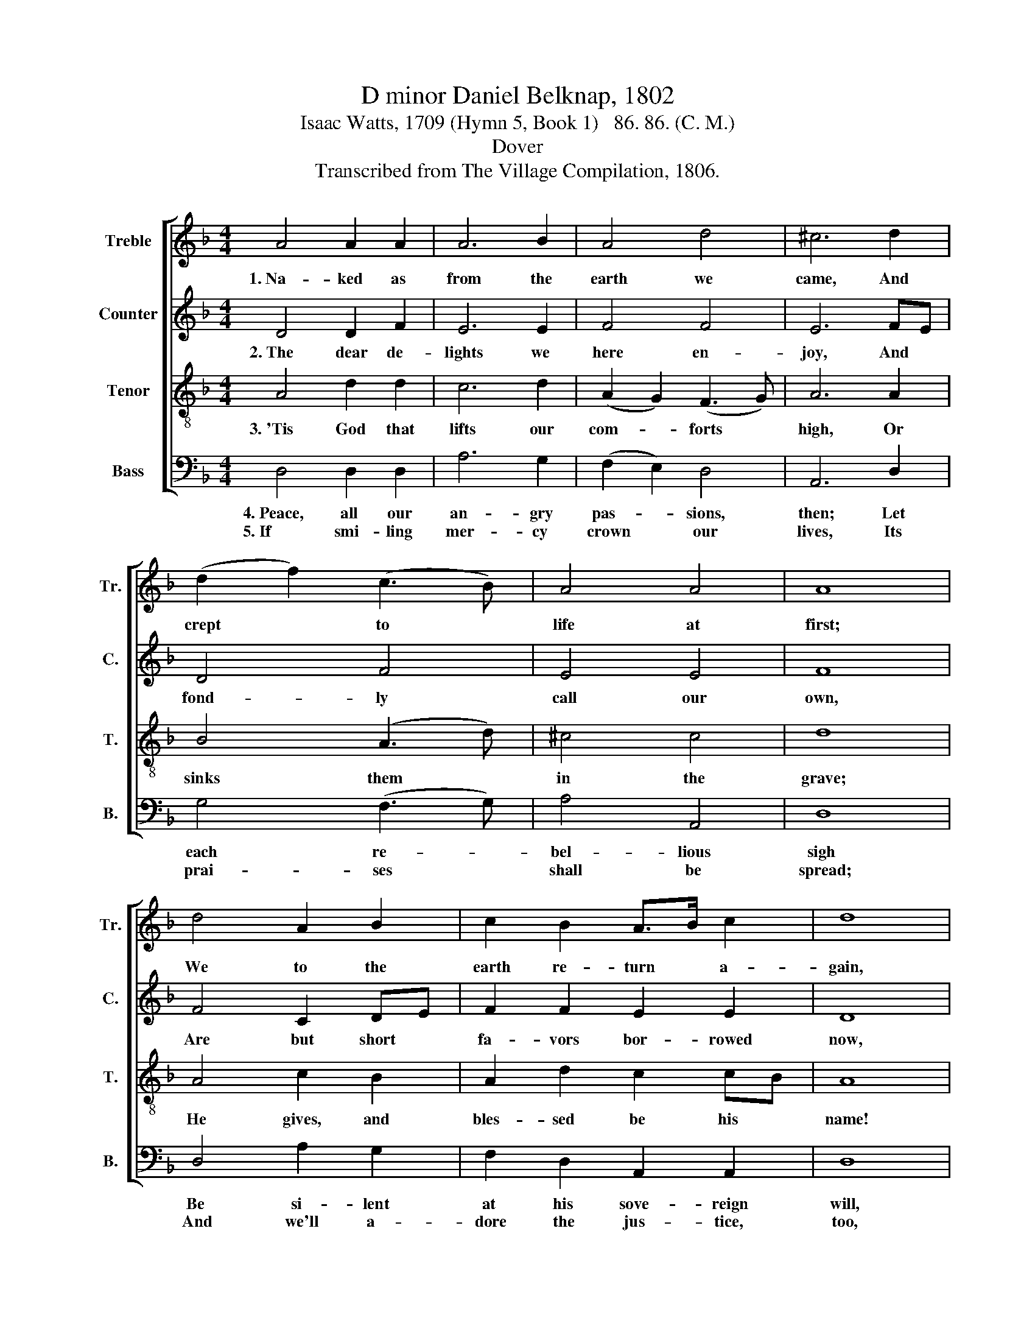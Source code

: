 X:1
T:D minor Daniel Belknap, 1802
T:Isaac Watts, 1709 (Hymn 5, Book 1)   86. 86. (C. M.)
T:Dover
T:Transcribed from The Village Compilation, 1806.
%%score [ 1 2 3 4 ]
L:1/8
M:4/4
K:F
V:1 treble nm="Treble" snm="Tr."
V:2 treble nm="Counter" snm="C."
V:3 treble-8 nm="Tenor" snm="T."
V:4 bass nm="Bass" snm="B."
V:1
 A4 A2 A2 | A6 B2 | A4 d4 | ^c6 d2 | (d2 f2) (c3 B) | A4 A4 | A8 | d4 A2 B2 | c2 B2 A>B c2 | d8 | %10
w: 1.~Na- ked as|from the|earth we|came, And|crept * to *|life at|first;|We to the|earth re- turn * a-|gain,|
 d4 d2 A2 | A2 G2 F2 G2 | A2 A2 B4 | A4 A4- | A4 |] %15
w: And min- gle|with our dust, And|min- gle with|our dust.||
V:2
 D4 D2 F2 | E6 E2 | F4 F4 | E6 FE | D4 F4 | E4 E4 | F8 | F4 C2 DE | F2 F2 E2 E2 | D8 | F4 F2 E2 | %11
w: 2.~The dear de-|lights we|here en-|joy, And *|fond- ly|call our|own,|Are but short *|fa- vors bor- rowed|now,|To be re-|
 F2 D2 D2 D2 | A2 A2 G4 | E4 D4- | D4 |] %15
w: payed a- non, To|be re- payed|a- non.||
V:3
 A4 d2 d2 | c6 d2 | (A2 G2) (F3 G) | A6 A2 | B4 (A3 d) | ^c4 c4 | d8 | A4 c2 B2 | A2 d2 c2 cB | %9
w: 3.~'Tis God that|lifts our|com- * forts *|high, Or|sinks them *|in the|grave;|He gives, and|bles- sed be his *|
 A8 | A4 A2 c2 | c2 B2 A2 B2 | A2 d2 d4 | ^c4 d4- | d4 |] %15
w: name!|He takes but|what he gives, He|takes but what|he gives.||
V:4
 D,4 D,2 D,2 | A,6 G,2 | (F,2 E,2) D,4 | A,,6 D,2 | G,4 (F,3 G,) | A,4 A,,4 | D,8 | D,4 A,2 G,2 | %8
w: 4.~Peace, all our|an- gry|pas- * sions,|then; Let|each re- *|bel- lious|sigh|Be si- lent|
w: 5.~If smi- ling|mer- cy|crown * our|lives, Its|prai- ses *|shall be|spread;|And we'll a-|
 F,2 D,2 A,,2 A,,2 | D,8 | D,4 D,2 C,2 | %11
w: at his sove- reign|will,|And eve- ry|
w: dore the jus- tice,|too,|That strikes our|
"^_________________________________________________\nEdited by B. C. Johnston, 2015\nMeasure 7, All parts, in original is half-note \nfermata\n followed by half note; the first half note replaced with a whole note, and the rest of\n   the piece moved right two beats." F,2 G,2 A,2 G,2 | %12
w: mur- mur die, And|
w: com- forts dead, That|
 F,2 D,2 G,4 | A,4 D,4- | D,4 |] %15
w: eve- ry mur-|mur die.||
w: strikes our com-|forts dead.||

